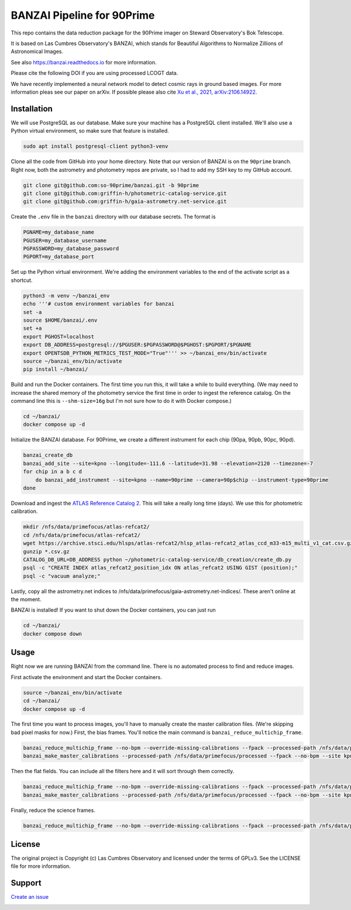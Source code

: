 BANZAI Pipeline for 90Prime
===========================

This repo contains the data reduction package for the 90Prime imager on Steward Observatory's Bok Telescope.

It is based on Las Cumbres Observatory's BANZAI, which stands for Beautiful Algorithms to Normalize Zillions of Astronomical Images.

See also `<https://banzai.readthedocs.io>`_ for more information.

Please cite the following DOI if you are using processed LCOGT data.

.. image:: https://zenodo.org/badge/26836413.svg
    :target: https://zenodo.org/badge/latestdoi/26836413
    :alt: Zenodo DOI

We have recently implemented a neural network model to detect cosmic rays in ground based images. For more information
pleas see our paper on arXiv. If possible please also cite
`Xu et al., 2021, arXiv:2106.14922 <https://arxiv.org/abs/2106.14922>`_.

Installation
------------
We will use PostgreSQL as our database. Make sure your machine has a PostgreSQL client installed.
We'll also use a Python virtual environment, so make sure that feature is installed.

.. code-block:: bash

    sudo apt install postgresql-client python3-venv

Clone all the code from GitHub into your home directory. Note that our version of BANZAI is on the ``90prime`` branch.
Right now, both the astrometry and photometry repos are private, so I had to add my SSH key to my GitHub account.

.. code-block:: bash

    git clone git@github.com:so-90prime/banzai.git -b 90prime
    git clone git@github.com:griffin-h/photometric-catalog-service.git
    git clone git@github.com:griffin-h/gaia-astrometry.net-service.git

Create the ``.env`` file in the ``banzai`` directory with our database secrets. The format is

.. code-block::

    PGNAME=my_database_name
    PGUSER=my_database_username
    PGPASSWORD=my_database_password
    PGPORT=my_database_port

Set up the Python virtual environment. We're adding the environment variables to the end of the activate script as a shortcut.

.. code-block:: bash

    python3 -m venv ~/banzai_env
    echo '''# custom environment variables for banzai
    set -a
    source $HOME/banzai/.env
    set +a
    export PGHOST=localhost
    export DB_ADDRESS=postgresql://$PGUSER:$PGPASSWORD@$PGHOST:$PGPORT/$PGNAME
    export OPENTSDB_PYTHON_METRICS_TEST_MODE="True"''' >> ~/banzai_env/bin/activate
    source ~/banzai_env/bin/activate
    pip install ~/banzai/

Build and run the Docker containers. The first time you run this, it will take a while to build everything.
(We may need to increase the shared memory of the photometry service the first time in order to ingest the reference catalog.
On the command line this is ``--shm-size=16g`` but I'm not sure how to do it with Docker compose.)

.. code-block:: bash
    
    cd ~/banzai/
    docker compose up -d
    
Initialize the BANZAI database. For 90Prime, we create a different instrument for each chip (90pa, 90pb, 90pc, 90pd).

.. code-block:: bash

    banzai_create_db
    banzai_add_site --site=kpno --longitude=-111.6 --latitude=31.98 --elevation=2120 --timezone=-7
    for chip in a b c d
        do banzai_add_instrument --site=kpno --name=90prime --camera=90p$chip --instrument-type=90prime
    done

Download and ingest the `ATLAS Reference Catalog 2 <https://archive.stsci.edu/hlsp/atlas-refcat2>`_. This will take a really long time (days). We use this for photometric calibration.

.. code-block:: bash

    mkdir /nfs/data/primefocus/atlas-refcat2/
    cd /nfs/data/primefocus/atlas-refcat2/
    wget https://archive.stsci.edu/hlsps/atlas-refcat2/hlsp_atlas-refcat2_atlas_ccd_m33-m15_multi_v1_cat.csv.gz https://archive.stsci.edu/hlsps/atlas-refcat2/hlsp_atlas-refcat2_atlas_ccd_m15-p19_multi_v1_cat.csv.gz https://archive.stsci.edu/hlsps/atlas-refcat2/hlsp_atlas-refcat2_atlas_ccd_p19-p90_multi_v1_cat.csv.gz
    gunzip *.csv.gz
    CATALOG_DB_URL=DB_ADDRESS python ~/photometric-catalog-service/db_creation/create_db.py
    psql -c "CREATE INDEX atlas_refcat2_position_idx ON atlas_refcat2 USING GIST (position);"
    psql -c "vacuum analyze;"

Lastly, copy all the astrometry.net indices to /nfs/data/primefocus/gaia-astrometry.net-indices/. These aren't online at the moment.

BANZAI is installed! If you want to shut down the Docker containers, you can just run

.. code-block:: bash

    cd ~/banzai/
    docker compose down

Usage
-----
Right now we are running BANZAI from the command line. There is no automated process to find and reduce images.

First activate the environment and start the Docker containers.

.. code-block:: bash

    source ~/banzai_env/bin/activate
    cd ~/banzai/
    docker compose up -d

The first time you want to process images, you'll have to manually create the master calibration files.
(We're skipping bad pixel masks for now.) First, the bias frames. You'll notice the main command is ``banzai_reduce_multichip_frame``.

.. code-block:: bash

    banzai_reduce_multichip_frame --no-bpm --override-missing-calibrations --fpack --processed-path /nfs/data/primefocus/processed --filepath /nfs/data/primefocus/YYYYMMDD/image.ZERO.*.fits
    banzai_make_master_calibrations --processed-path /nfs/data/primefocus/processed --fpack --no-bpm --site kpno --frame-type bias --min-date YYYY-MM-DD --max-date YYYY-MM-DD

Then the flat fields. You can include all the filters here and it will sort through them correctly.

.. code-block:: bash

    banzai_reduce_multichip_frame --no-bpm --override-missing-calibrations --fpack --processed-path /nfs/data/primefocus/processed --filepath /nfs/data/primefocus/YYYYMMDD/image.FLAT.*.fits
    banzai_make_master_calibrations --processed-path /nfs/data/primefocus/processed --fpack --no-bpm --site kpno --frame-type skyflat --min-date YYYY-MM-DD --max-date YYYY-MM-DD

Finally, reduce the science frames.

.. code-block:: bash

    banzai_reduce_multichip_frame --no-bpm --override-missing-calibrations --fpack --processed-path /nfs/data/primefocus/processed --filepath /nfs/data/primefocus/YYYYMMDD/image.OBJECT.*.fits

License
-------
The original project is Copyright (c) Las Cumbres Observatory and licensed under the terms of GPLv3. See the LICENSE file for more information.


Support
-------
`Create an issue <https://github.com/so-90prime/banzai/issues>`_

.. image:: http://img.shields.io/badge/powered%20by-AstroPy-orange.svg?style=flat
    :target: http://www.astropy.org
    :alt: Powered by Astropy Badge
